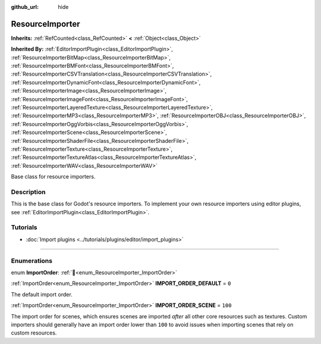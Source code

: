 :github_url: hide

.. DO NOT EDIT THIS FILE!!!
.. Generated automatically from Godot engine sources.
.. Generator: https://github.com/blazium-engine/blazium/tree/4.3/doc/tools/make_rst.py.
.. XML source: https://github.com/blazium-engine/blazium/tree/4.3/doc/classes/ResourceImporter.xml.

.. _class_ResourceImporter:

ResourceImporter
================

**Inherits:** :ref:`RefCounted<class_RefCounted>` **<** :ref:`Object<class_Object>`

**Inherited By:** :ref:`EditorImportPlugin<class_EditorImportPlugin>`, :ref:`ResourceImporterBitMap<class_ResourceImporterBitMap>`, :ref:`ResourceImporterBMFont<class_ResourceImporterBMFont>`, :ref:`ResourceImporterCSVTranslation<class_ResourceImporterCSVTranslation>`, :ref:`ResourceImporterDynamicFont<class_ResourceImporterDynamicFont>`, :ref:`ResourceImporterImage<class_ResourceImporterImage>`, :ref:`ResourceImporterImageFont<class_ResourceImporterImageFont>`, :ref:`ResourceImporterLayeredTexture<class_ResourceImporterLayeredTexture>`, :ref:`ResourceImporterMP3<class_ResourceImporterMP3>`, :ref:`ResourceImporterOBJ<class_ResourceImporterOBJ>`, :ref:`ResourceImporterOggVorbis<class_ResourceImporterOggVorbis>`, :ref:`ResourceImporterScene<class_ResourceImporterScene>`, :ref:`ResourceImporterShaderFile<class_ResourceImporterShaderFile>`, :ref:`ResourceImporterTexture<class_ResourceImporterTexture>`, :ref:`ResourceImporterTextureAtlas<class_ResourceImporterTextureAtlas>`, :ref:`ResourceImporterWAV<class_ResourceImporterWAV>`

Base class for resource importers.

.. rst-class:: classref-introduction-group

Description
-----------

This is the base class for Godot's resource importers. To implement your own resource importers using editor plugins, see :ref:`EditorImportPlugin<class_EditorImportPlugin>`.

.. rst-class:: classref-introduction-group

Tutorials
---------

- :doc:`Import plugins <../tutorials/plugins/editor/import_plugins>`

.. rst-class:: classref-section-separator

----

.. rst-class:: classref-descriptions-group

Enumerations
------------

.. _enum_ResourceImporter_ImportOrder:

.. rst-class:: classref-enumeration

enum **ImportOrder**: :ref:`🔗<enum_ResourceImporter_ImportOrder>`

.. _class_ResourceImporter_constant_IMPORT_ORDER_DEFAULT:

.. rst-class:: classref-enumeration-constant

:ref:`ImportOrder<enum_ResourceImporter_ImportOrder>` **IMPORT_ORDER_DEFAULT** = ``0``

The default import order.

.. _class_ResourceImporter_constant_IMPORT_ORDER_SCENE:

.. rst-class:: classref-enumeration-constant

:ref:`ImportOrder<enum_ResourceImporter_ImportOrder>` **IMPORT_ORDER_SCENE** = ``100``

The import order for scenes, which ensures scenes are imported *after* all other core resources such as textures. Custom importers should generally have an import order lower than ``100`` to avoid issues when importing scenes that rely on custom resources.

.. |virtual| replace:: :abbr:`virtual (This method should typically be overridden by the user to have any effect.)`
.. |const| replace:: :abbr:`const (This method has no side effects. It doesn't modify any of the instance's member variables.)`
.. |vararg| replace:: :abbr:`vararg (This method accepts any number of arguments after the ones described here.)`
.. |constructor| replace:: :abbr:`constructor (This method is used to construct a type.)`
.. |static| replace:: :abbr:`static (This method doesn't need an instance to be called, so it can be called directly using the class name.)`
.. |operator| replace:: :abbr:`operator (This method describes a valid operator to use with this type as left-hand operand.)`
.. |bitfield| replace:: :abbr:`BitField (This value is an integer composed as a bitmask of the following flags.)`
.. |void| replace:: :abbr:`void (No return value.)`
